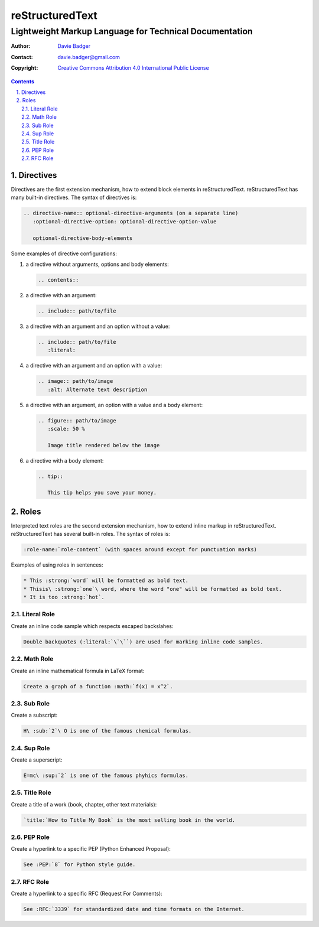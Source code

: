 ==================
 reStructuredText
==================
---------------------------------------------------------
 Lightweight Markup Language for Technical Documentation
---------------------------------------------------------

:Author: `Davie Badger`_
:Contact: davie.badger@gmail.com
:Copyright: `Creative Commons Attribution 4.0 International Public License`_

.. contents::

.. sectnum::
   :depth: 3
   :suffix: .

.. _Creative Commons Attribution 4.0 International Public License: https://creativecommons.org/licenses/by/4.0/
.. _Davie Badger: https://github.com/daviebadger



Directives
==========

Directives are the first extension mechanism, how to extend block elements in
|RST|. |RST| has many built-in directives. The syntax of directives is:

.. code:: rst

   .. directive-name:: optional-directive-arguments (on a separate line)
      :optional-directive-option: optional-directive-option-value

      optional-directive-body-elements

Some examples of directive configurations:

#. a directive without arguments, options and body elements:

   .. code:: rst

      .. contents::

#. a directive with an argument:

   .. code:: rst

      .. include:: path/to/file

#. a directive with an argument and an option without a value:

   .. code:: rst

      .. include:: path/to/file
         :literal:

#. a directive with an argument and an option with a value:

   .. code:: rst

      .. image:: path/to/image
         :alt: Alternate text description

#. a directive with an argument, an option with a value and a body element:

   .. code:: rst

      .. figure:: path/to/image
         :scale: 50 %

         Image title rendered below the image

#. a directive with a body element:

   .. code:: rst

      .. tip::

         This tip helps you save your money.



Roles
=====

Interpreted text roles are the second extension mechanism, how to extend inline
markup in |RST|. |RST| has several built-in roles. The syntax of roles is:

.. code:: rst

   :role-name:`role-content` (with spaces around except for punctuation marks)

Examples of using roles in sentences:

.. code:: rst

   * This :strong:`word` will be formatted as bold text.
   * Thisis\ :strong:`one`\ word, where the word "one" will be formatted as bold text.
   * It is too :strong:`hot`.


Literal Role
------------

Create an inline code sample which respects escaped backslahes:

.. code:: rst

   Double backquotes (:literal:`\`\``) are used for marking inline code samples.


Math Role
---------

Create an inline mathematical formula in LaTeX format:

.. code:: rst

   Create a graph of a function :math:`f(x) = x^2`.


Sub Role
--------

Create a subscript:

.. code:: rst

   H\ :sub:`2`\ O is one of the famous chemical formulas.


Sup Role
--------

Create a superscript:

.. code:: rst

   E=mc\ :sup:`2` is one of the famous phyhics formulas.


Title Role
----------

Create a title of a work (book, chapter, other text materials):

.. code:: rst

  `title:`How to Title My Book` is the most selling book in the world.


PEP Role
--------

Create a hyperlink to a specific PEP (Python Enhanced Proposal):

.. code:: rst

   See :PEP:`8` for Python style guide.


RFC Role
--------

Create a hyperlink to a specific RFC (Request For Comments):

.. code:: rst

   See :RFC:`3339` for standardized date and time formats on the Internet.



.. |RST| replace:: reStructuredText
